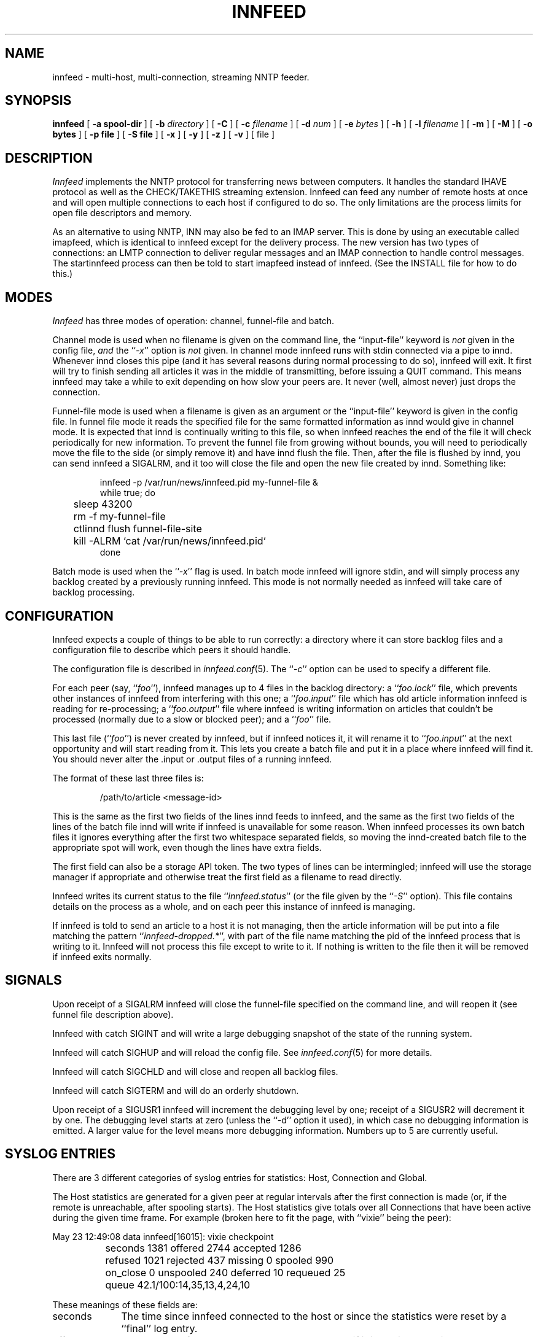 .\" -*- nroff -*-
.\"
.\" Author:       James A. Brister <brister@vix.com> -- berkeley-unix --
.\" Start Date:   Sat, 20 Jan 1996 15:50:56 +1100
.\" Project:      INN -- innfeed
.\" File:         innfeed.1
.\" RCSId:        $Id$
.\" Description:  Man page for innfeed(1)
.\"
.TH INNFEED 1
.\"
.\"
.\"
.\"
.\"
.SH NAME
innfeed \- multi-host, multi-connection, streaming NNTP feeder.
.SH SYNOPSIS
.B innfeed
[
.B \-a spool-dir
]
[
.BI \-b " directory"
]
[
.B \-C
]
[
.BI \-c " filename"
]
[
.BI \-d " num"
]
[
.BI \-e " bytes"
]
[
.B \-h
]
[
.BI \-l " filename"
]
[
.B \-m
]
[
.B \-M
]
[
.B \-o bytes
]
[
.B \-p file
]
[
.B \-S file
]
[
.B \-x 
]
[
.B \-y
]
[
.B \-z 
]
[
.B \-v
]
[ file ]
.\"
.\"
.\"
.\"
.\"
.SH DESCRIPTION
.PP
.I Innfeed
implements the NNTP protocol for transferring news between computers.  It
handles the standard IHAVE protocol as well as the CHECK/TAKETHIS
streaming extension. Innfeed can feed any number of remote hosts at once
and will open multiple connections to each host if configured to do so. The
only limitations are the process limits for open file descriptors and memory.
.PP
As an alternative to using NNTP, INN may also be fed to an IMAP
server.  This is done by using an executable called imapfeed, which is
identical to innfeed except for the delivery process.  The new version
has two types of connections: an LMTP connection to deliver regular
messages and an IMAP connection to handle control messages. The
startinnfeed process can then be told to start imapfeed instead of innfeed.
(See the INSTALL file for how to do this.)
.\"
.\"
.\"
.\"
.\"
.SH MODES
.PP
.I Innfeed
has three modes of operation: channel, funnel-file and batch.
.PP
Channel mode is used when no filename is given on the command line,
the ``input-file'' keyword is \fInot\fP given in the config file, \fIand\fP
the ``\fI\-x\fP'' option is \fInot\fP given.
In channel mode innfeed runs with stdin connected via a pipe to
innd. Whenever innd closes this pipe (and it has several reasons during
normal processing to do so), innfeed will exit. It first will try to
finish sending all articles it was in the middle of transmitting, before
issuing a QUIT command. This means innfeed may take a while to exit
depending on how slow your peers are. It never (well, almost never) just
drops the connection.
.PP
Funnel-file mode is used when a filename is given as an argument
or the ``input-file'' keyword is given in the config file.
In funnel file mode it reads the specified file for the same formatted
information as innd would give in channel mode. It is expected that innd is
continually writing to this file, so when innfeed reaches the end of the file
it will check periodically for new information. To prevent the funnel file
from growing without bounds, you will need to periodically move the file to
the side (or simply remove it) and have innd flush the file. Then, after
the file is flushed by innd, you can send innfeed a SIGALRM, and it too
will close the file and open the new file created by innd. Something like:
.PP
.RS
.nf
innfeed -p /var/run/news/innfeed.pid my-funnel-file &
while true; do
	sleep 43200
	rm -f my-funnel-file
	ctlinnd flush funnel-file-site
	kill -ALRM `cat /var/run/news/innfeed.pid`
done
.fi
.RE
.PP
Batch mode is used when the ``\fI\-x\fP'' flag is used.
In batch mode innfeed will ignore stdin, and will simply process any
backlog created by a previously running innfeed. This mode is not normally
needed as innfeed will take care of backlog processing.
.\"
.\"
.\"
.\"
.\"
.SH CONFIGURATION
Innfeed expects a couple of things to be able to run correctly: a directory
where it can store backlog files and a configuration file to describe which
peers it should handle.
.PP
The configuration file is described in
.IR innfeed.conf (5).
The ``\fI\-c\fP''
option can be used to specify a different file.
.PP
For each peer (say, ``\fIfoo\fP''), innfeed manages up to 4 files in the
backlog directory: a ``\fIfoo.lock\fP'' file, which prevents other
instances of innfeed from interfering with this one; a ``\fIfoo.input\fP''
file which has old article information innfeed is reading for
re-processing; a ``\fIfoo.output\fP'' file where innfeed is writing
information on articles that couldn't be processed (normally due to a slow
or blocked peer); and a ``\fIfoo\fP'' file.
.PP
This last file (``\fIfoo\fP'') is never created by innfeed, but if innfeed
notices it, it will rename it to ``\fIfoo.input\fP'' at the next
opportunity and will start reading from it. This lets you create a batch
file and put it in a place where innfeed will find it. You should never
alter the .input or .output files of a running innfeed.
.PP
The format of these last three files is:
.PP
.RS
.nf
/path/to/article <message-id>
.fi
.RE
.PP
This is the same as the first two fields of the lines innd feeds to
innfeed, and the same as the first two fields of the lines of the batch
file innd will write if innfeed is unavailable for some reason. When
innfeed processes its own batch files it ignores everything after the first
two whitespace separated fields, so moving the innd-created batch file to
the appropriate spot will work, even though the lines have extra fields.
.PP
The first field can also be a storage API token.  The two types of lines can
be intermingled; innfeed will use the storage manager if appropriate and
otherwise treat the first field as a filename to read directly.
.PP
Innfeed writes its current status to the file ``\fIinnfeed.status\fP'' (or
the file given by the ``\fI-S\fP'' option). This file contains details on
the process as a whole, and on each peer this instance of innfeed is
managing.
.PP
If innfeed is told to send an article to a host it is not managing, then
the article information will be put into a file matching the pattern
``\fIinnfeed-dropped.*\fP'', with part of the file name matching the pid of
the innfeed process that is writing to it.  Innfeed will not process this
file except to write to it. If nothing is written to the file then it will
be removed if innfeed exits normally.
.\"
.\"
.\"
.\"
.\"
.SH SIGNALS
.PP
Upon receipt of a SIGALRM innfeed will close the funnel-file specified on
the command line, and will reopen it (see funnel file description above).
.PP
Innfeed with catch SIGINT and will write a large debugging snapshot of the
state of the running system.
.PP 
Innfeed will catch SIGHUP and will reload the config file. 
See
.IR innfeed.conf (5)
for more details.
.PP
Innfeed will catch SIGCHLD and will close and reopen all backlog files.
.PP 
Innfeed will catch SIGTERM and will do an orderly shutdown.
.PP
Upon receipt of a SIGUSR1 innfeed will increment the debugging level by
one; receipt of a SIGUSR2 will decrement it by one. The debugging level
starts at zero (unless the ``-d'' option it used), in which case no debugging
information is emitted. A larger value for the level means more debugging
information. Numbers up to 5 are currently useful.
.\"
.\"
.\"
.\"
.\"
.SH SYSLOG ENTRIES
.PP
There are 3 different categories of syslog entries for statistics: Host,
Connection and Global.
.PP
The Host statistics are generated for a given peer at regular intervals
after the first connection is made (or, if the remote is unreachable, after
spooling starts). The Host statistics give totals over all Connections that
have been active during the given time frame. For example (broken here to
fit the page, with ``vixie'' being the peer):
.PP
.nf
  May 23 12:49:08 data innfeed[16015]: vixie checkpoint
		seconds 1381 offered 2744 accepted 1286 
		refused 1021 rejected 437 missing 0 spooled 990
		on_close 0 unspooled 240 deferred 10 requeued 25
		queue 42.1/100:14,35,13,4,24,10
.fi
.PP
These meanings of these fields are:
.nr XX \w'unspooled '
.TP \n(XXu
seconds
The time since innfeed connected to the host or since the statistics
were reset by a ``final'' log entry.
.TP
offered
The number of IHAVE commands sent to the host if it is not in streaming mode.
The sum of the number of TAKETHIS commands sent when no-CHECK mode
is in effect plus the number CHECK commands sent in streaming mode (when
no-CHECK mode is not in effect).
.TP
accepted
The number of articles which were sent to the remote host and accepted
by it.
.TP
refused
The number of articles offered to the host that it it indicated it
didn't want because it had already seen the Message-ID.  The remote
host indicates this by sending a 435 response to an IHAVE command or
a 438 response to a CHECK command.
.TP
rejected
The number of articles transferred to the host that it did not accept
because it determined either that it already had the article or it did
not want it because of the article's Newsgroups: or Distribution: headers,
etc.  The remote host indicates that it is rejecting the article by
sending a 437 or 439 response after innfeed sent the entire article.
.TP
missing
The number of articles which innfeed was told to offer to the host but
which were not present in the article spool.  These articles were probably
cancelled or expired before innfeed was able to offer them to the host.
.TP
spooled
The number of article entries that were written to the .output backlog file
because the articles could not either be sent to the host or be refused
by it.  Articles are generally spooled either because new articles are
arriving more quickly than they can be offered to the host, or because
innfeed closed all the connections to the host and pushed all the
articles currently in progress to the .output backlog file.
.TP
on_close
The number of articles that were spooled when innfeed closed all the
connections to the host.
.TP
unspooled
The number of article entries that were read from the .input backlog
file.
.TP
deferred
The number of articles that the host told innfeed to retry later by
sending a 431 or 436 response.  Innfeed immediately puts these articles
back on the tail of the queue.
.TP
requeued
The number of articles that were in progress on connections when innfeed
dropped those connections and put the articles back on the queue.  These
connections may have been broken by a network problem or became unresponsive
causing innfeed to time them out.
.TP
queue
The first number is the average (mean) queue size during the previous logging
interval.  The second number is the maximum allowable queue size.
The third number is the percentage of the time that the queue
was empty.  The fourth through seventh numbers are the percentages of the
time that the queue was >0% to 25% full, 25% to 50% full, 50% to 75%
full, and 75% to <100% full.  The last number is the percentage of the
time that the queue was totally full.
.PP
If the ``\fI\-z\fP'' option is used (see below), then when the peer stats are
generated, each Connection will log its stats too. For example, for
connection number zero (from a set of five):
.PP
.nf
  May 23 12:49:08 data innfeed[16015]: vixie:0 checkpoint
		seconds 1381 offered 596 accepted 274 
		refused 225 rejected 97
.fi
.PP
If you only open a maximum of one Connection to a remote, then there will
be a close correlation between Connection numbers and Host numbers, but in
general you can't tie the two sets of number together in any easy or very
meaningful way. When a Connection closes it will always log its stats.
.PP
If all Connections for a Host get closed together, then the Host logs its
stats as ``final'' and resets its counters. If the feed is so busy that
there's always at least one Connection open and running, then after some
amount of time (set via the config file), the Host stats are logged as
final and reset. This is to make generating higher level stats from log
files, by other programs, easier.
.PP
There is one log entry that is emitted for a Host just after its last
Connection closes and innfeed is preparing to exit. This entry contains
counts over the entire life of the process. The ``seconds'' field is from the
first time a Connection was successfully built, or the first time spooling
started. If a Host has been completely idle, it will have no such log entry.
.PP
.nf
  May 23 12:49:08 data innfeed[16015]: decwrl global 
		seconds 1381 offered 34 accepted 22 
		refused 3 rejected 7 missing 0
.fi
.PP
The final log entry is emitted immediately before exiting. It contains a
summary of the statistics over the entire life of the process.
.PP
.nf
  Feb 13 14:43:41 data innfeed-0.9.4[22344]: ME global
                seconds 15742 offered 273441 accepted 45750
                refused 222008 rejected 3334 missing 217
.fi
.PP
.\"
.\"
.\"
.\"
.\"
.SH OPTIONS
.TP
.B \-a
The ``\fI\-a\fP'' flag is used to specify the top of the article spool
tree. Innfeed does a chdir(2) to this directory, so it should probably be
an absolute path. The default is <patharticles\ in\ inn.conf>.
.TP
.B \-b
The ``\fI\-b\fP'' flag may be used to specify a different directory for backlog
file storage and retrieval. If the path is relative then it is relative
to <pathspool\ in\ inn.conf>. The default is ``\fIinnfeed\fP''.
.TP
.B \-c
The ``\fI\-c\fP'' flag may be used to specify a different config file from the
default value. If the path is relative then it is relative to
<pathetc\ in\ inn.conf>. The default is ``\fIinnfeed.conf\fP''.
.TP
.B \-C 
The ``\fI\-C\fP'' flag is used to have innfeed simply check the config
file, report on any errors and then exit.
.TP
.B \-d 
The ``\fI\-d\fP'' flag may be used to specify the initial logging level. All
debugging messages go to stderr (which may not be what you want, see the
``\fI\-l\fP'' flag below).
.TP
.B \-e
The ``\fI\-e\fP'' flag may be used to specify the size limit (in bytes) for the
\fI\%.output\fP backlog files innfeed creates. If the output file gets bigger
than 10% more than the given number, innfeed will replace the output file
with the tail of the original version. The default value is 0, which means
there is no limit.
.TP
.B \-h
Use the ``\fI\-h\fP'' flag to print the usage message.
.TP
.B \-l
The  ``\fI\-l\fP'' flag may be used to specify a different log file from
stderr. As innd starts innfeed with stderr attached to /dev/null, using this
option can be useful in catching any abnormal error messages, or any
debugging messages (all ``normal'' errors messages go to syslog).
.TP
.B \-M
If innfeed has been built with mmap support, then the ``\fI\-M\fP'' flag
turns OFF the use of mmap(); otherwise it has no effect.
.TP
.B \-m
The ``\fI\-m\fP'' flag is used to turn on logging of all missing
articles. Normally if an article is missing, innfeed keeps a count, but
logs no further information. When this flag is used, details about
message-id and expected pathname are logged.
.TP
.B \-o
The ``\fI\-o\fP'' flag sets a value of the maximum number of bytes of article
data innfeed is supposed to keep in memory. This doesn't work properly yet.
.TP
.B \-p 
The ``\fI\-p\fP'' flag is used to specify the filename to write the pid of the
process into. A relative path is relative to <pathrun\ in\ inn.conf>. The
default is ``\fIinnfeed.pid\fP''.
.TP
.B \-S
The ``\fI\-S\fP'' flag specifies the name of the file to write the periodic
staus to. If the path is relative it is considered relative to
<pathlog\ in\ inn.conf>. The default is ``\fIinnfeed.status\fP''.
.TP
.B \-v
When the ``\fI\-v\fP'' flag is given, version information is printed to stderr
and then innfeed exits.
.TP
.B \-x
The ``\fI\-x\fP'' flag is used to tell innfeed not to expect any article
information from innd but just to process any backlog files that exist and
then exit.
.TP
.B \-y
The ``\fI\-y\fP'' flag is used to allow dynamic peer binding. If this flag is
used and article information is received from innd that specifies an
unknown peer, then the peer name is taken to be the IP name too, and an
association with it is created. Using this it is possible to only 
have the global defaults in the
.I innfeed.conf
file, provided the peername as used by innd is the same as the ip name.
Note that
.I innfeed
with ``\fI\-y\fP'' and no peer in
.I innfeed.conf
would cause a problem that
.I innfeed
drops the first article.
.TP
.B \-z
The ``\fI\-z\fP'' flag is used to cause each connection, in a parallel feed
configuration, to report statistics when the controller for the connections
prints its statistics.
.TP
.\"
.\"
.\"
.\"
.\"
.SH BUGS
.PP
When using the ``-x'' option, the config file entry's
``initial-connections'' field will be the total number of connections
created and used, no matter how many big the batch file, and no
matter how big the ``max-connectiond'' field specifies. Thus a value
of 0 for ``initial-connections'' means nothing will happen in ``-x''
mode.
.PP
Innfeed does not automatically grab the file out of out.going--this needs
to be prepared for it by external means.
.PP
Probably too many other bugs to count.
.\"
.\"
.\"
.\"
.\"
.SH FILES
infeed.conf	config file.
.br
innfeed		directory for backlog files.
.\"
.\"
.\"
.\"
.\"
.SH HISTORY
Written by James Brister <brister@vix.com> for InterNetNews.
.de R$
This is revision \\$3, dated \\$4.
..
.R$ $Id$
.SH SEE ALSO
.IR innfeed.conf(5)

